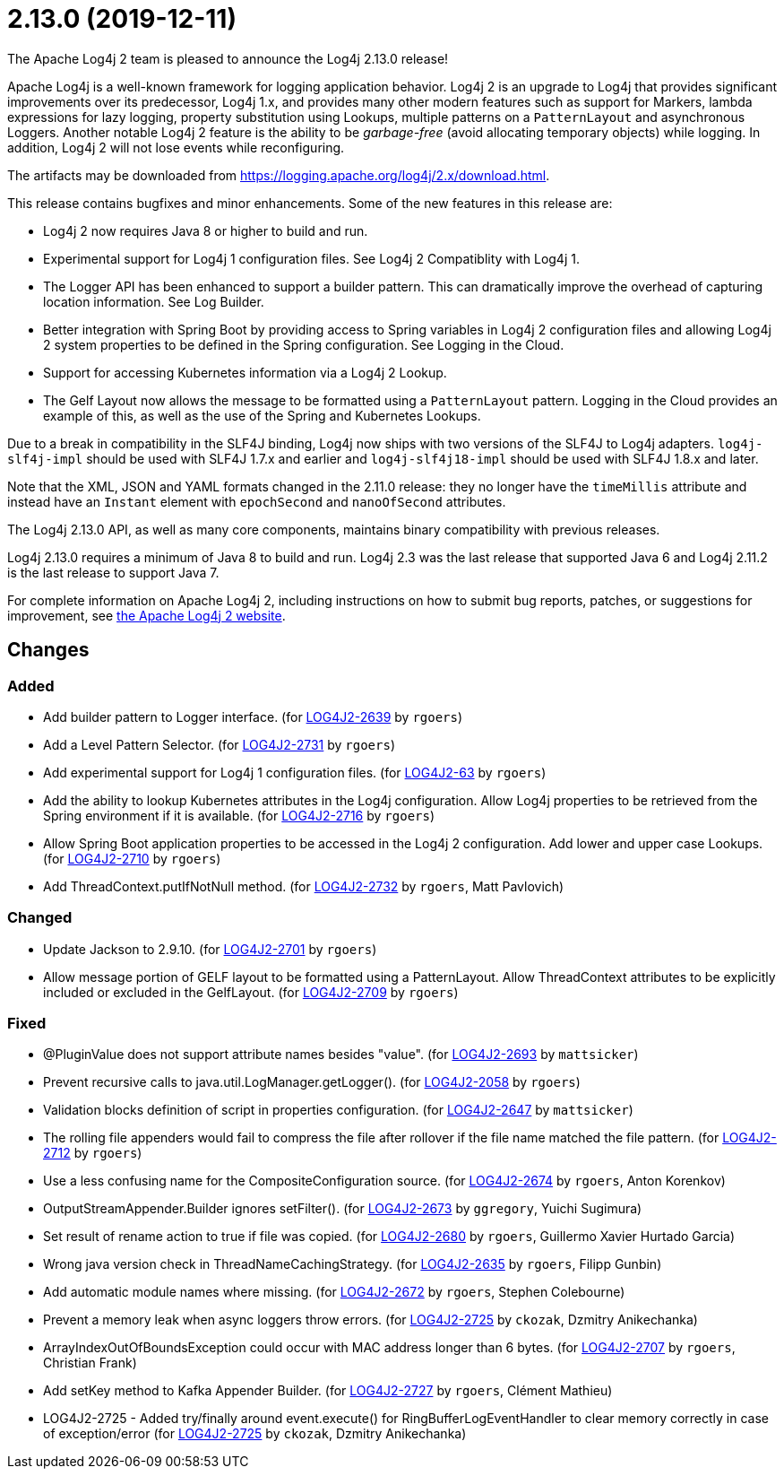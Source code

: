 ////
    Licensed to the Apache Software Foundation (ASF) under one or more
    contributor license agreements.  See the NOTICE file distributed with
    this work for additional information regarding copyright ownership.
    The ASF licenses this file to You under the Apache License, Version 2.0
    (the "License"); you may not use this file except in compliance with
    the License.  You may obtain a copy of the License at

         https://www.apache.org/licenses/LICENSE-2.0

    Unless required by applicable law or agreed to in writing, software
    distributed under the License is distributed on an "AS IS" BASIS,
    WITHOUT WARRANTIES OR CONDITIONS OF ANY KIND, either express or implied.
    See the License for the specific language governing permissions and
    limitations under the License.
////

////
*DO NOT EDIT THIS FILE!!*
This file is automatically generated from the release changelog directory!
////

= 2.13.0 (2019-12-11)

The Apache Log4j 2 team is pleased to announce the Log4j 2.13.0 release!

Apache Log4j is a well-known framework for logging application behavior.
Log4j 2 is an upgrade to Log4j that provides significant improvements over its predecessor, Log4j 1.x, and provides many other modern features such as support for Markers, lambda expressions for lazy logging, property substitution using Lookups, multiple patterns on a `PatternLayout` and asynchronous Loggers.
Another notable Log4j 2 feature is the ability to be _garbage-free_ (avoid allocating temporary objects) while logging.
In addition, Log4j 2 will not lose events while reconfiguring.

The artifacts may be downloaded from https://logging.apache.org/log4j/2.x/download.html[].

This release contains bugfixes and minor enhancements.
Some of the new features in this release are:

* Log4j 2 now requires Java 8 or higher to build and run.
* Experimental support for Log4j 1 configuration files.
See Log4j 2 Compatiblity with Log4j 1.
* The Logger API has been enhanced to support a builder pattern.
This can dramatically improve the overhead of capturing location information.
See Log Builder.
* Better integration with Spring Boot by providing access to Spring variables in Log4j 2 configuration files and allowing Log4j 2 system properties to be defined in the Spring configuration.
See Logging in the Cloud.
* Support for accessing Kubernetes information via a Log4j 2 Lookup.
* The Gelf Layout now allows the message to be formatted using a `PatternLayout` pattern.
Logging in the Cloud provides an example of this, as well as the use of the Spring and Kubernetes Lookups.

Due to a break in compatibility in the SLF4J binding, Log4j now ships with two versions of the SLF4J to Log4j adapters.
`log4j-slf4j-impl` should be used with SLF4J 1.7.x and earlier and `log4j-slf4j18-impl` should be used with SLF4J 1.8.x and later.

Note that the XML, JSON and YAML formats changed in the 2.11.0 release: they no longer have the `timeMillis` attribute and instead have an `Instant` element with `epochSecond` and `nanoOfSecond` attributes.

The Log4j 2.13.0 API, as well as many core components, maintains binary compatibility with previous releases.

Log4j 2.13.0 requires a minimum of Java 8 to build and run.
Log4j 2.3 was the last release that supported Java 6 and Log4j 2.11.2 is the last release to support Java 7.

For complete information on Apache Log4j 2, including instructions on how to submit bug reports, patches, or suggestions for improvement, see http://logging.apache.org/log4j/2.x/[the Apache Log4j 2 website].

== Changes

=== Added

* Add builder pattern to Logger interface. (for https://issues.apache.org/jira/browse/LOG4J2-2639[LOG4J2-2639] by `rgoers`)
* Add a Level Pattern Selector. (for https://issues.apache.org/jira/browse/LOG4J2-2731[LOG4J2-2731] by `rgoers`)
* Add experimental support for Log4j 1 configuration files. (for https://issues.apache.org/jira/browse/LOG4J2-63[LOG4J2-63] by `rgoers`)
* Add the ability to lookup Kubernetes attributes in the Log4j configuration. Allow Log4j properties to
        be retrieved from the Spring environment if it is available. (for https://issues.apache.org/jira/browse/LOG4J2-2716[LOG4J2-2716] by `rgoers`)
* Allow Spring Boot application properties to be accessed in the Log4j 2 configuration. Add
        lower and upper case Lookups. (for https://issues.apache.org/jira/browse/LOG4J2-2710[LOG4J2-2710] by `rgoers`)
* Add ThreadContext.putIfNotNull method. (for https://issues.apache.org/jira/browse/LOG4J2-2732[LOG4J2-2732] by `rgoers`, Matt Pavlovich)

=== Changed

* Update Jackson to 2.9.10. (for https://issues.apache.org/jira/browse/LOG4J2-2701[LOG4J2-2701] by `rgoers`)
* Allow message portion of GELF layout to be formatted using a PatternLayout. Allow
        ThreadContext attributes to be explicitly included or excluded in the GelfLayout. (for https://issues.apache.org/jira/browse/LOG4J2-2709[LOG4J2-2709] by `rgoers`)

=== Fixed

* @PluginValue does not support attribute names besides "value". (for https://issues.apache.org/jira/browse/LOG4J2-2693[LOG4J2-2693] by `mattsicker`)
* Prevent recursive calls to java.util.LogManager.getLogger(). (for https://issues.apache.org/jira/browse/LOG4J2-2058[LOG4J2-2058] by `rgoers`)
* Validation blocks definition of script in properties configuration. (for https://issues.apache.org/jira/browse/LOG4J2-2647[LOG4J2-2647] by `mattsicker`)
* The rolling file appenders would fail to compress the file after rollover if the file name matched the
        file pattern. (for https://issues.apache.org/jira/browse/LOG4J2-2712[LOG4J2-2712] by `rgoers`)
* Use a less confusing name for the CompositeConfiguration source. (for https://issues.apache.org/jira/browse/LOG4J2-2674[LOG4J2-2674] by `rgoers`, Anton Korenkov)
* OutputStreamAppender.Builder ignores setFilter(). (for https://issues.apache.org/jira/browse/LOG4J2-2673[LOG4J2-2673] by `ggregory`, Yuichi Sugimura)
* Set result of rename action to true if file was copied. (for https://issues.apache.org/jira/browse/LOG4J2-2680[LOG4J2-2680] by `rgoers`, Guillermo Xavier Hurtado Garcia)
* Wrong java version check in ThreadNameCachingStrategy. (for https://issues.apache.org/jira/browse/LOG4J2-2635[LOG4J2-2635] by `rgoers`, Filipp Gunbin)
* Add automatic module names where missing. (for https://issues.apache.org/jira/browse/LOG4J2-2672[LOG4J2-2672] by `rgoers`, Stephen Colebourne)
* Prevent a memory leak when async loggers throw errors. (for https://issues.apache.org/jira/browse/LOG4J2-2725[LOG4J2-2725] by `ckozak`, Dzmitry Anikechanka)
* ArrayIndexOutOfBoundsException could occur with MAC address longer than 6 bytes. (for https://issues.apache.org/jira/browse/LOG4J2-2707[LOG4J2-2707] by `rgoers`, Christian Frank)
* Add setKey method to Kafka Appender Builder. (for https://issues.apache.org/jira/browse/LOG4J2-2727[LOG4J2-2727] by `rgoers`, Clément Mathieu)
* LOG4J2-2725 - Added try/finally around event.execute() for RingBufferLogEventHandler to clear memory
        correctly in case of exception/error (for https://issues.apache.org/jira/browse/LOG4J2-2725[LOG4J2-2725] by `ckozak`, Dzmitry Anikechanka)
